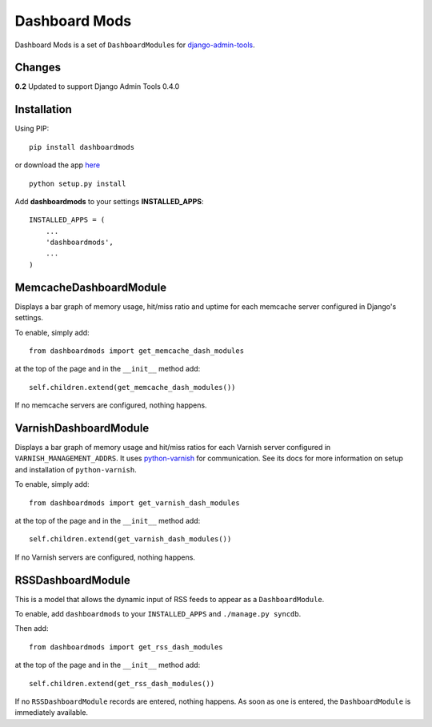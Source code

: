 ==============
Dashboard Mods
==============

Dashboard Mods is a set of ``DashboardModule``\ s for 
`django-admin-tools <http://pypi.python.org/pypi/django-admin-tools/>`_\ .

Changes
=======

**0.2** Updated to support Django Admin Tools 0.4.0

Installation
============

Using PIP::

	pip install dashboardmods
	
or download the app `here <http://pypi.python.org/pypi/dashboardmods/>`_ ::

	python setup.py install


Add **dashboardmods** to your settings **INSTALLED_APPS**::

    INSTALLED_APPS = (
        ...
        'dashboardmods',
        ...
    )


MemcacheDashboardModule
=======================

Displays a bar graph of memory usage, hit/miss ratio and uptime for each memcache server configured in Django's settings.

To enable, simply add::

	from dashboardmods import get_memcache_dash_modules

at the top of the page and in the ``__init__`` method add::

	self.children.extend(get_memcache_dash_modules())

If no memcache servers are configured, nothing happens.

VarnishDashboardModule
======================

Displays a bar graph of memory usage and hit/miss ratios for each Varnish server configured in ``VARNISH_MANAGEMENT_ADDRS``\ . It uses 
`python-varnish <http://pypi.python.org/pypi/django-varnish/>`_ for communication. See its docs for more information on setup and installation of ``python-varnish``\ .

To enable, simply add::

	from dashboardmods import get_varnish_dash_modules

at the top of the page and in the ``__init__`` method add::

	self.children.extend(get_varnish_dash_modules())

If no Varnish servers are configured, nothing happens.

RSSDashboardModule
==================

This is a model that allows the dynamic input of RSS feeds to appear as a ``DashboardModule``\ .

To enable, add ``dashboardmods`` to your ``INSTALLED_APPS`` and ``./manage.py syncdb``\ . 

Then add::

	from dashboardmods import get_rss_dash_modules

at the top of the page and in the ``__init__`` method add::

	self.children.extend(get_rss_dash_modules())

If no ``RSSDashboardModule`` records are entered, nothing happens. As soon as one is entered, the ``DashboardModule`` is immediately available.
